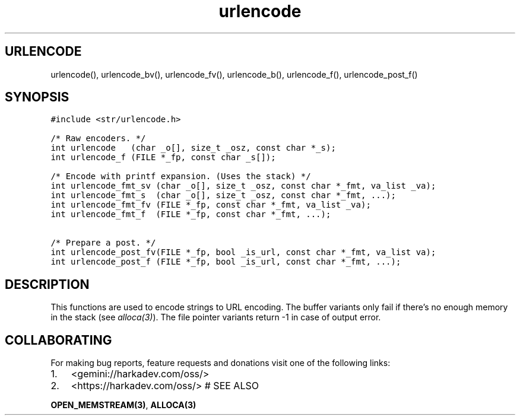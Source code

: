 .\" Automatically generated by Pandoc 2.1.1
.\"
.TH "urlencode" "3" "" "" ""
.hy
.SH URLENCODE
.PP
urlencode(), urlencode_bv(), urlencode_fv(), urlencode_b(),
urlencode_f(), urlencode_post_f()
.SH SYNOPSIS
.nf
\f[C]
#include\ <str/urlencode.h>

/*\ Raw\ encoders.\ */
int\ urlencode\ \ \ (char\ _o[],\ size_t\ _osz,\ const\ char\ *_s);
int\ urlencode_f\ (FILE\ *_fp,\ const\ char\ _s[]);

/*\ Encode\ with\ printf\ expansion.\ (Uses\ the\ stack)\ */
int\ urlencode_fmt_sv\ (char\ _o[],\ size_t\ _osz,\ const\ char\ *_fmt,\ va_list\ _va);
int\ urlencode_fmt_s\ \ (char\ _o[],\ size_t\ _osz,\ const\ char\ *_fmt,\ ...);
int\ urlencode_fmt_fv\ (FILE\ *_fp,\ const\ char\ *_fmt,\ va_list\ _va);
int\ urlencode_fmt_f\ \ (FILE\ *_fp,\ const\ char\ *_fmt,\ ...);

/*\ Prepare\ a\ post.\ */
int\ urlencode_post_fv(FILE\ *_fp,\ bool\ _is_url,\ const\ char\ *_fmt,\ va_list\ va);
int\ urlencode_post_f\ (FILE\ *_fp,\ bool\ _is_url,\ const\ char\ *_fmt,\ ...);
\f[]
.fi
.SH DESCRIPTION
.PP
This functions are used to encode strings to URL encoding.
The buffer variants only fail if there's no enough memory in the stack
(see \f[I]alloca(3)\f[]).
The file pointer variants return \-1 in case of output error.
.SH COLLABORATING
.PP
For making bug reports, feature requests and donations visit one of the
following links:
.IP "1." 3
<gemini://harkadev.com/oss/>
.IP "2." 3
<https://harkadev.com/oss/> # SEE ALSO
.PP
\f[B]OPEN_MEMSTREAM(3)\f[], \f[B]ALLOCA(3)\f[]
